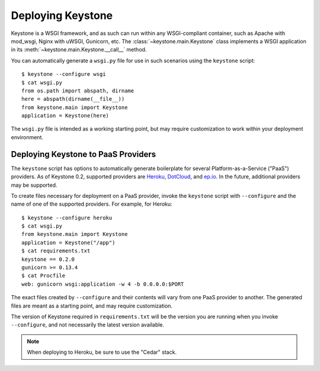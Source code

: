 Deploying Keystone
==================

Keystone is a WSGI framework, and as such can run within any WSGI-compliant
container, such as Apache with mod_wsgi, Nginx with uWSGI, Gunicorn, etc.
The :class:`~keystone.main.Keystone` class implements a WSGI application in
its :meth:`~keystone.main.Keystone.__call__` method.

You can automatically generate a ``wsgi.py`` file for use in such scenarios
using the ``keystone`` script::

    $ keystone --configure wsgi
    $ cat wsgi.py
    from os.path import abspath, dirname
    here = abspath(dirname(__file__))
    from keystone.main import Keystone
    application = Keystone(here)

The ``wsgi.py`` file is intended as a working starting point, but may
require customization to work within your deployment environment.


Deploying Keystone to PaaS Providers
------------------------------------

The ``keystone`` script has options to automatically generate boilerplate
for several Platform-as-a-Service ("PaaS") providers. As of Keystone 0.2,
supported providers are `Heroku <http://www.heroku.com/>`_, `DotCloud
<https://www.dotcloud.com/>`_, and `ep.io <https://www.ep.io/>`_. In the
future, additional providers may be supported.

To create files necessary for deployment on a PaaS provider, invoke the
``keystone`` script with ``--configure`` and the name of one of the
supported providers. For example, for Heroku::

    $ keystone --configure heroku
    $ cat wsgi.py 
    from keystone.main import Keystone
    application = Keystone("/app")
    $ cat requirements.txt 
    keystone == 0.2.0
    gunicorn >= 0.13.4
    $ cat Procfile 
    web: gunicorn wsgi:application -w 4 -b 0.0.0.0:$PORT

The exact files created by ``--configure`` and their contents will vary
from one PaaS provider to another. The generated files are meant as a
starting point, and may require customization.

The version of Keystone required in ``requirements.txt`` will be the version
you are running when you invoke ``--configure``, and not necessarily the
latest version available.

.. note::

   When deploying to Heroku, be sure to use the "Cedar" stack.

